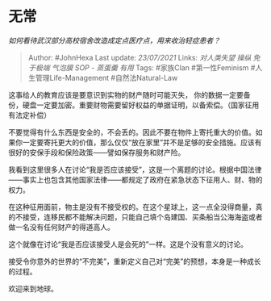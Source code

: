 * 无常
  :PROPERTIES:
  :CUSTOM_ID: 无常
  :END:

/如何看待武汉部分高校宿舍改造成定点医疗点，用来收治轻症患者？/

#+BEGIN_QUOTE
  Author: #JohnHexa Last update: /23/07/2021/ Links: [[对人类失望]]
  [[操纵]] [[免于极端]] [[气泡膜]] [[SOP - 蒸蛋羹]] [[有用]] Tags:
  #家族Clan #第一性Feminism #人生管理Life-Management #自然法Natural-Law
#+END_QUOTE

这事给人的教育应该是要意识到实物的财产随时可能灭失，
你的数据一定要备份，硬盘一定要加密。重要财物需要留好权益的单据证明，以备索偿。（国家征用有法定补偿）

不要觉得有什么东西是安全的，不会丢的。因此不要在物件上寄托重大的价值。如果你一定要寄托更大的价值，那么仅仅“放在家里”并不是足够的安全措施。应该有很好的安保手段和保险政策------譬如保存服务和财产险。

我看到这里很多人在讨论“我是否应该接受”，这是一个离题的讨论。根据中国法律------事实上也包含其他国家法律------都规定了政府在紧急状态下征用人、财、物的权力。

在这种征用面前，物主是没有不接受权的。在这个星球上，这一点全没得商量，真的不接受，连移民都不能解决问题，只能自己填个岛建国、买条船当公海海盗或者做一名没有任何财产的得道高人。

这个就像在讨论“我是否应该接受人是会死的”一样。这是个没有意义的讨论。

接受令你意外的世界的“不完美”，重新定义自己对“完美”的预想，本身是一种成长的过程。

欢迎来到地球。
